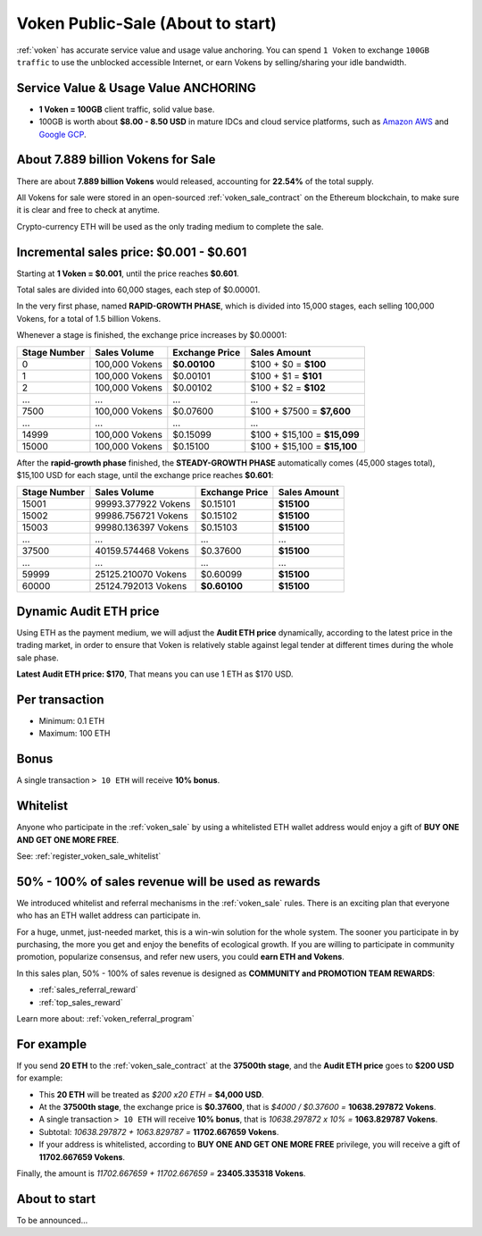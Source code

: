.. _voken_sale:

Voken Public-Sale (About to start)
==================================

:ref:`voken` has accurate service value and usage value anchoring.
You can spend ``1 Voken`` to exchange ``100GB traffic``
to use the unblocked accessible Internet,
or earn Vokens by selling/sharing your idle bandwidth.


Service Value & Usage Value ANCHORING
-------------------------------------

- **1 Voken = 100GB** client traffic, solid value base.
- 100GB is worth about **$8.00 - 8.50 USD**
  in mature IDCs and cloud service platforms,
  such as `Amazon AWS`_ and `Google GCP`_.

.. _Amazon AWS: https://aws.amazon.com/
.. _Google GCP: https://cloud.google.com/


About 7.889 billion Vokens for Sale
-----------------------------------

There are about **7.889 billion Vokens** would released,
accounting for **22.54%** of the total supply.

All Vokens for sale were stored
in an open-sourced :ref:`voken_sale_contract`
on the Ethereum blockchain,
to make sure it is clear and free to check at anytime.

Crypto-currency ETH will be used as the only trading medium to complete the sale.


Incremental sales price: $0.001 - $0.601
----------------------------------------

Starting at **1 Voken = $0.001**, until the price reaches **$0.601**.

Total sales are divided into 60,000 stages, each step of $0.00001.

In the very first phase, named **RAPID-GROWTH PHASE**,
which is divided into 15,000 stages,
each selling 100,000 Vokens, for a total of 1.5 billion Vokens.

Whenever a stage is finished, the exchange price increases by $0.00001:

+--------------+----------------+----------------+------------------------------+
| Stage Number | Sales Volume   | Exchange Price | Sales Amount                 |
+==============+================+================+==============================+
| 0            | 100,000 Vokens | **$0.00100**   | $100 + $0 = **$100**         |
+--------------+----------------+----------------+------------------------------+
| 1            | 100,000 Vokens | $0.00101       | $100 + $1 = **$101**         |
+--------------+----------------+----------------+------------------------------+
| 2            | 100,000 Vokens | $0.00102       | $100 + $2 = **$102**         |
+--------------+----------------+----------------+------------------------------+
| ...          | ...            | ...            | ...                          |
+--------------+----------------+----------------+------------------------------+
| 7500         | 100,000 Vokens | $0.07600       | $100 + $7500 = **$7,600**    |
+--------------+----------------+----------------+------------------------------+
| ...          | ...            | ...            | ...                          |
+--------------+----------------+----------------+------------------------------+
| 14999        | 100,000 Vokens | $0.15099       | $100 + $15,100 = **$15,099** |
+--------------+----------------+----------------+------------------------------+
| 15000        | 100,000 Vokens | $0.15100       | $100 + $15,100 = **$15,100** |
+--------------+----------------+----------------+------------------------------+

After the **rapid-growth phase** finished,
the **STEADY-GROWTH PHASE** automatically comes (45,000 stages total),
$15,100 USD for each stage,
until the exchange price reaches **$0.601**:

+--------------+---------------------+----------------+--------------+
| Stage Number | Sales Volume        | Exchange Price | Sales Amount |
+==============+=====================+================+==============+
| 15001        | 99993.377922 Vokens | $0.15101       | **$15100**   |
+--------------+---------------------+----------------+--------------+
| 15002        | 99986.756721 Vokens | $0.15102       | **$15100**   |
+--------------+---------------------+----------------+--------------+
| 15003        | 99980.136397 Vokens | $0.15103       | **$15100**   |
+--------------+---------------------+----------------+--------------+
| ...          | ...                 | ...            | ...          |
+--------------+---------------------+----------------+--------------+
| 37500        | 40159.574468 Vokens | $0.37600       | **$15100**   |
+--------------+---------------------+----------------+--------------+
| ...          | ...                 | ...            | ...          |
+--------------+---------------------+----------------+--------------+
| 59999        | 25125.210070 Vokens | $0.60099       | **$15100**   |
+--------------+---------------------+----------------+--------------+
| 60000        | 25124.792013 Vokens | **$0.60100**   | **$15100**   |
+--------------+---------------------+----------------+--------------+


Dynamic Audit ETH price
-----------------------

Using ETH as the payment medium,
we will adjust the **Audit ETH price** dynamically,
according to the latest price in the trading market,
in order to ensure that Voken is relatively stable against legal tender
at different times during the whole sale phase.

**Latest Audit ETH price: $170**, That means you can use 1 ETH as $170 USD.


Per transaction
---------------

- Minimum: 0.1 ETH
- Maximum: 100 ETH


Bonus
-----

A single transaction ``> 10 ETH`` will receive **10% bonus**.


Whitelist
---------

Anyone who participate in the :ref:`voken_sale`
by using a whitelisted ETH wallet address
would enjoy a gift of **BUY ONE AND GET ONE MORE FREE**.

See: :ref:`register_voken_sale_whitelist`


50% - 100% of sales revenue will be used as rewards
---------------------------------------------------

We introduced whitelist and referral mechanisms
in the :ref:`voken_sale` rules.
There is an exciting plan that everyone
who has an ETH wallet address can participate in.

For a huge, unmet, just-needed market,
this is a win-win solution for the whole system.
The sooner you participate in by purchasing,
the more you get and enjoy the benefits of ecological growth.
If you are willing to participate in community promotion,
popularize consensus, and refer new users,
you could **earn ETH and Vokens**.

In this sales plan,
50% - 100% of sales revenue is designed as
**COMMUNITY and PROMOTION TEAM REWARDS**:

- :ref:`sales_referral_reward`
- :ref:`top_sales_reward`

Learn more about: :ref:`voken_referral_program`


For example
-----------

If you send **20 ETH** to the :ref:`voken_sale_contract`
at the **37500th stage**,
and the **Audit ETH price** goes to **$200 USD** for example:

- This **20 ETH** will be treated as `$200 x20 ETH =` **$4,000 USD**.
- At the **37500th stage**,
  the exchange price is **$0.37600**,
  that is `$4000 / $0.37600 =` **10638.297872 Vokens**.
- A single transaction ``> 10 ETH`` will receive **10% bonus**,
  that is `10638.297872 x 10% =` **1063.829787 Vokens**.
- Subtotal: `10638.297872 + 1063.829787 =` **11702.667659 Vokens**.
- If your address is whitelisted,
  according to **BUY ONE AND GET ONE MORE FREE** privilege,
  you will receive a gift of **11702.667659 Vokens**.

Finally, the amount is `11702.667659 + 11702.667659 =` **23405.335318 Vokens**.


About to start
--------------

To be announced...
